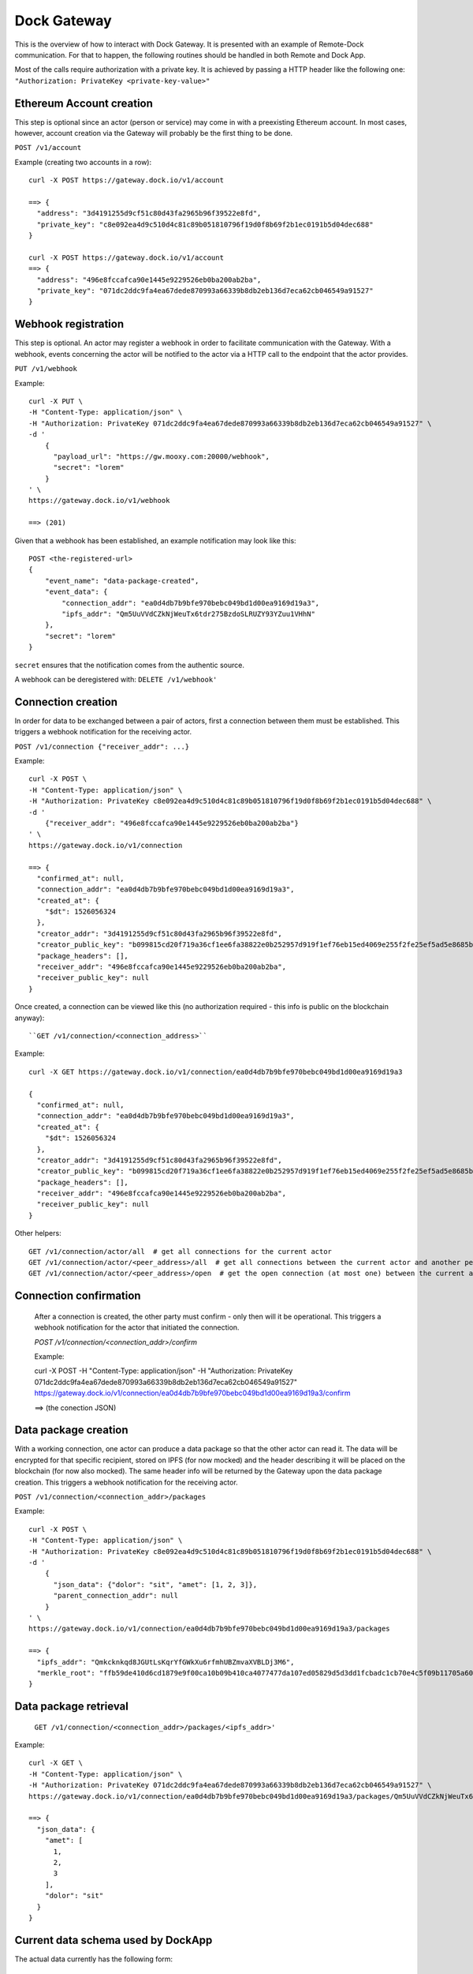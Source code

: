 Dock Gateway
++++++++++++

This is the overview of how to interact with Dock Gateway. It is presented with an example of Remote-Dock communication. For that to happen, the following routines should be handled in both Remote and Dock App.

Most of the calls require authorization with a private key. It is achieved by passing a HTTP header like the following one:
``"Authorization: PrivateKey <private-key-value>"``

Ethereum Account creation
=========================

This step is optional since an actor (person or service) may come in with a preexisting Ethereum account. In most cases, however, account creation via the Gateway will probably be the first thing to be done.

``POST /v1/account``

Example (creating two accounts in a row)::

    curl -X POST https://gateway.dock.io/v1/account

    ==> {
      "address": "3d4191255d9cf51c80d43fa2965b96f39522e8fd", 
      "private_key": "c8e092ea4d9c510d4c81c89b051810796f19d0f8b69f2b1ec0191b5d04dec688"
    }

    curl -X POST https://gateway.dock.io/v1/account
    ==> {
      "address": "496e8fccafca90e1445e9229526eb0ba200ab2ba", 
      "private_key": "071dc2ddc9fa4ea67dede870993a66339b8db2eb136d7eca62cb046549a91527"
    }

Webhook registration
====================

This step is optional. An actor may register a webhook in order to facilitate communication with the Gateway. With a webhook, events concerning the actor will be notified to the actor via a HTTP call to the endpoint that the actor provides.

``PUT /v1/webhook``

Example::

    curl -X PUT \
    -H "Content-Type: application/json" \
    -H "Authorization: PrivateKey 071dc2ddc9fa4ea67dede870993a66339b8db2eb136d7eca62cb046549a91527" \
    -d '
        {
          "payload_url": "https://gw.mooxy.com:20000/webhook",
          "secret": "lorem"
        }
    ' \
    https://gateway.dock.io/v1/webhook

    ==> (201)

Given that a webhook has been established, an example notification may look like this::

    POST <the-registered-url>
    {
        "event_name": "data-package-created",
        "event_data": {
            "connection_addr": "ea0d4db7b9bfe970bebc049bd1d00ea9169d19a3",
            "ipfs_addr": "Qm5UuVVdCZkNjWeuTx6tdr275BzdoSLRUZY93YZuu1VHhN"
        },
        "secret": "lorem"
    }

``secret`` ensures that the notification comes from the authentic source.

A webhook can be deregistered with: ``DELETE /v1/webhook'``

Connection creation
===================

In order for data to be exchanged between a pair of actors, first a connection between them must be established. This triggers a webhook notification for the receiving actor.

``POST /v1/connection {"receiver_addr": ...}``

Example::

    curl -X POST \
    -H "Content-Type: application/json" \
    -H "Authorization: PrivateKey c8e092ea4d9c510d4c81c89b051810796f19d0f8b69f2b1ec0191b5d04dec688" \
    -d '
        {"receiver_addr": "496e8fccafca90e1445e9229526eb0ba200ab2ba"}
    ' \
    https://gateway.dock.io/v1/connection

    ==> {
      "confirmed_at": null, 
      "connection_addr": "ea0d4db7b9bfe970bebc049bd1d00ea9169d19a3", 
      "created_at": {
        "$dt": 1526056324
      }, 
      "creator_addr": "3d4191255d9cf51c80d43fa2965b96f39522e8fd", 
      "creator_public_key": "b099815cd20f719a36cf1ee6fa38822e0b252957d919f1ef76eb15ed4069e255f2fe25ef5ad5e8685b385c908bd261af6afb4f51b4489762f1461c43582dc6bf", 
      "package_headers": [], 
      "receiver_addr": "496e8fccafca90e1445e9229526eb0ba200ab2ba", 
      "receiver_public_key": null
    }

Once created, a connection can be viewed like this (no authorization required - this info is public on the blockchain anyway)::

``GET /v1/connection/<connection_address>``

Example::

    curl -X GET https://gateway.dock.io/v1/connection/ea0d4db7b9bfe970bebc049bd1d00ea9169d19a3

    {
      "confirmed_at": null, 
      "connection_addr": "ea0d4db7b9bfe970bebc049bd1d00ea9169d19a3", 
      "created_at": {
        "$dt": 1526056324
      }, 
      "creator_addr": "3d4191255d9cf51c80d43fa2965b96f39522e8fd", 
      "creator_public_key": "b099815cd20f719a36cf1ee6fa38822e0b252957d919f1ef76eb15ed4069e255f2fe25ef5ad5e8685b385c908bd261af6afb4f51b4489762f1461c43582dc6bf", 
      "package_headers": [], 
      "receiver_addr": "496e8fccafca90e1445e9229526eb0ba200ab2ba", 
      "receiver_public_key": null
    }

Other helpers::

    GET /v1/connection/actor/all  # get all connections for the current actor
    GET /v1/connection/actor/<peer_address>/all  # get all connections between the current actor and another peer
    GET /v1/connection/actor/<peer_address>/open  # get the open connection (at most one) between the current actor and another peer

Connection confirmation
=======================

    After a connection is created, the other party must confirm - only then will it be operational. This triggers a webhook notification for the actor that initiated the connection.

    `POST /v1/connection/<connection_addr>/confirm`

    Example:

    curl -X POST \
    -H "Content-Type: application/json" \
    -H "Authorization: PrivateKey 071dc2ddc9fa4ea67dede870993a66339b8db2eb136d7eca62cb046549a91527" \
    https://gateway.dock.io/v1/connection/ea0d4db7b9bfe970bebc049bd1d00ea9169d19a3/confirm

    ==> (the conection JSON)

Data package creation
=====================

With a working connection, one actor can produce a data package so that the other actor can read it. The data will be encrypted for that specific recipient, stored on IPFS (for now mocked) and the header describing it will be placed on the blockchain (for now also mocked). The same header info will be returned by the Gateway upon the data package creation. This triggers a webhook notification for the receiving actor.

``POST /v1/connection/<connection_addr>/packages``

Example::

    curl -X POST \
    -H "Content-Type: application/json" \
    -H "Authorization: PrivateKey c8e092ea4d9c510d4c81c89b051810796f19d0f8b69f2b1ec0191b5d04dec688" \
    -d '
        {
          "json_data": {"dolor": "sit", "amet": [1, 2, 3]},
          "parent_connection_addr": null
        }
    ' \
    https://gateway.dock.io/v1/connection/ea0d4db7b9bfe970bebc049bd1d00ea9169d19a3/packages
    
    ==> {
      "ipfs_addr": "Qmkcknkqd8JGUtLsKqrYfGWkXu6rfmhUBZmvaXVBLDj3M6", 
      "merkle_root": "ffb59de410d6cd1879e9f00ca10b09b410ca4077477da107ed05829d5d3dd1fcbadc1cb70e4c5f09b11705a609226112a8e042df633103d6d8c90035f05767b2"
    }

Data package retrieval
======================

    ``GET /v1/connection/<connection_addr>/packages/<ipfs_addr>'``

Example::

    curl -X GET \
    -H "Content-Type: application/json" \
    -H "Authorization: PrivateKey 071dc2ddc9fa4ea67dede870993a66339b8db2eb136d7eca62cb046549a91527" \
    https://gateway.dock.io/v1/connection/ea0d4db7b9bfe970bebc049bd1d00ea9169d19a3/packages/Qm5UuVVdCZkNjWeuTx6tdr275BzdoSLRUZY93YZuu1VHhN

    ==> {
      "json_data": {
        "amet": [
          1, 
          2, 
          3
        ], 
        "dolor": "sit"
      }
    }

Current data schema used by DockApp
===================================

The actual data currently has the following form::

    {
        'user.email': str,
        'user.avatar': str,
        'user.last_name': str,
        'user.first_name': str,
        'user.headline': str,
        'user.location': str,
        'user.country': str,
        'user.city': str,
        'user.home_address': str,
        'profile.languages': list,
        'profile.phone': str,
        'profile.phone_country_code': str,
        'profile.bio': str,
        'profile.reviews': list,
        'profile.background': str,
        'profile.status': str
    }

Connection closing
==================

When one of the parties of a connection wants to terminate the data exchange, they can close the connection::

    ``POST /v1/connection/<connection_addr>/close``

After closing a connection may never be used again. If the parties want to connect again, they must establish a new connection.

Only one of 2 members of a connection may close it.

There may always be at most one open connection for each pair of actors.

